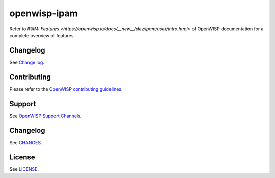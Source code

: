 openwisp-ipam
=============

.. image:: https://github.com/openwisp/openwisp-ipam/actions/workflows/ci.yml/badge.svg?branch=master
    :target: https://github.com/openwisp/openwisp-ipam/actions/workflows/ci.yml?query=workflow%3AOpenWISP+Ipam+CI+Build%22
    :alt: CI Build status

.. image:: https://coveralls.io/repos/openwisp/openwisp-ipam/badge.svg
    :target: https://coveralls.io/r/openwisp/openwisp-ipam
    :alt: Coverage

.. image:: https://img.shields.io/pypi/v/openwisp-ipam
    :target: https://pypi.org/project/openwisp-ipam
    :alt: PyPI

.. image:: https://img.shields.io/librariesio/release/github/openwisp/openwisp-ipam
    :target: https://libraries.io/github/openwisp/openwisp-ipam#dependencies
    :alt: Dependency monitoring

.. image:: https://github.com/openwisp/openwisp-ipam/raw/docs/docs/subnet_demo.gif
    :alt: Feature Highlights

Refer to `IPAM: Features
<https://openwisp.io/docs/__new__/dev/ipam/user/intro.html>` of OpenWISP
documentation for a complete overview of features.

Changelog
---------

See `Change log
<https://github.com/openwisp/openwisp-ipam/blob/master/CHANGES.rst>`__.

Contributing
------------

Please refer to the `OpenWISP contributing guidelines
<https://openwisp.io/docs/developer/contributing.html>`_.

Support
-------

See `OpenWISP Support Channels <https://openwisp.org/support.html>`_.

Changelog
---------

See `CHANGES
<https://github.com/openwisp/openwisp-ipam/blob/master/CHANGES.rst>`_.

License
-------

See `LICENSE
<https://github.com/openwisp/openwisp-ipam/blob/master/LICENSE>`_.
